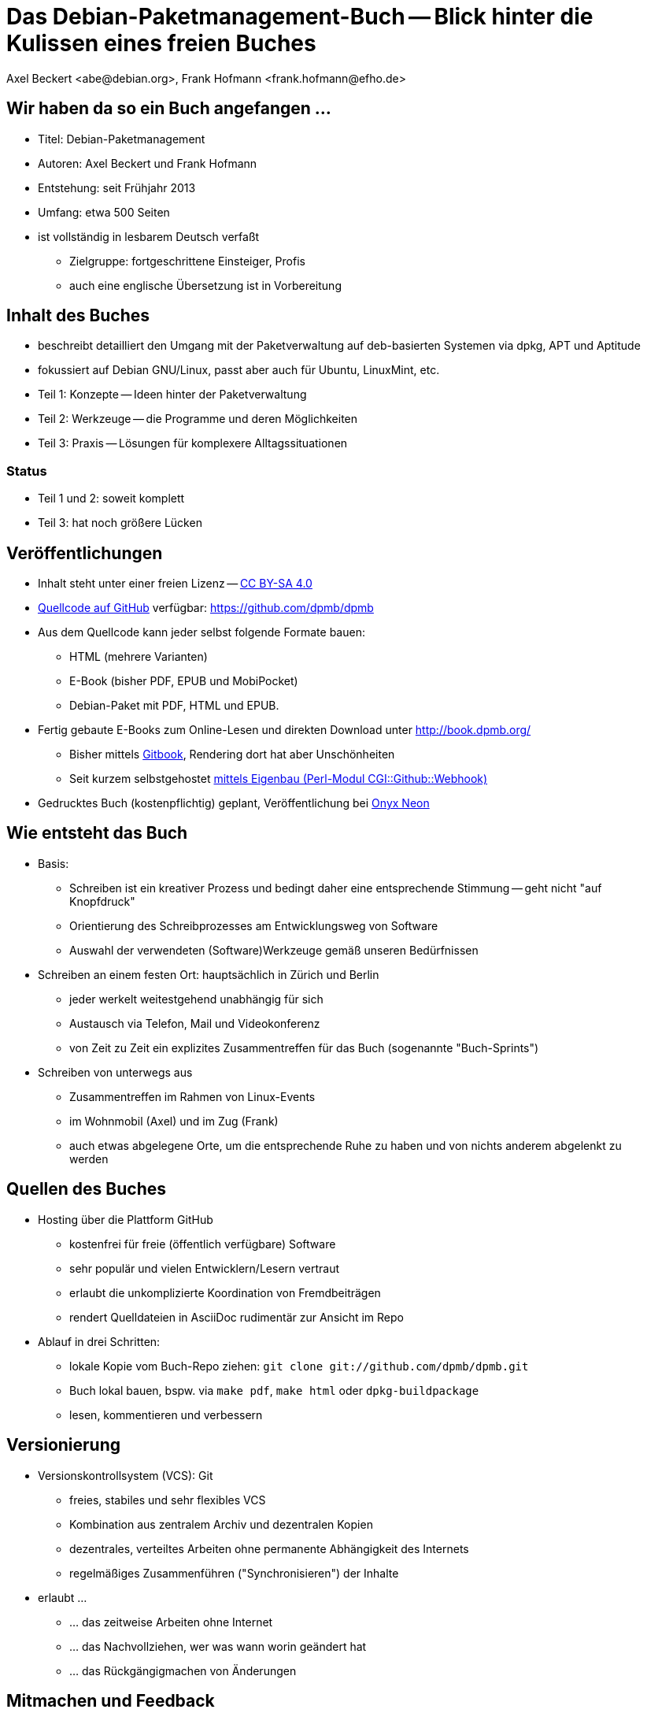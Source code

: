 Das Debian-Paketmanagement-Buch -- Blick hinter die Kulissen eines freien Buches
================================================================================
:author:    Axel Beckert <abe@debian.org>, Frank Hofmann <frank.hofmann@efho.de>
:backend:   slidy
:data-uri:  http://www.dpmb.org/
:max-width: 94%
:icons:

Wir haben da so ein Buch angefangen ...
---------------------------------------

* Titel: Debian-Paketmanagement
* Autoren: Axel Beckert und Frank Hofmann
* Entstehung: seit Frühjahr 2013
* Umfang: etwa 500 Seiten
* ist vollständig in lesbarem Deutsch verfaßt
** Zielgruppe: fortgeschrittene Einsteiger, Profis
** auch eine englische Übersetzung ist in Vorbereitung

Inhalt des Buches
-----------------

* beschreibt detailliert den Umgang mit der Paketverwaltung auf
  deb-basierten Systemen via dpkg, APT und Aptitude
* fokussiert auf Debian GNU/Linux, passt aber auch für Ubuntu, LinuxMint, etc.
* Teil 1: Konzepte -- Ideen hinter der Paketverwaltung
* Teil 2: Werkzeuge -- die Programme und deren Möglichkeiten
* Teil 3: Praxis -- Lösungen für komplexere Alltagssituationen

Status
~~~~~~

* Teil 1 und 2: soweit komplett
* Teil 3: hat noch größere Lücken

Veröffentlichungen
------------------

* Inhalt steht unter einer freien Lizenz --
  http://creativecommons.org/licenses/by-sa/4.0/[CC BY-SA 4.0]
* https://github.com/dpmb/dpmb[Quellcode auf GitHub] verfügbar: https://github.com/dpmb/dpmb
* Aus dem Quellcode kann jeder selbst folgende Formate bauen:
** HTML (mehrere Varianten)
** E-Book (bisher PDF, EPUB und MobiPocket)
** Debian-Paket mit PDF, HTML und EPUB.
* Fertig gebaute E-Books zum Online-Lesen und direkten Download unter http://book.dpmb.org/
** Bisher mittels https://www.gitbook.com/book/dpmb/dpmb/details[Gitbook], Rendering dort hat aber Unschönheiten
** Seit kurzem selbstgehostet https://github.com/xtaran/CGI-Github-Webhook[mittels Eigenbau (Perl-Modul CGI::Github::Webhook)]
* Gedrucktes Buch (kostenpflichtig) geplant, Veröffentlichung bei
  http://www.onyxneon.com/[Onyx Neon]

Wie entsteht das Buch
---------------------

* Basis: 
** Schreiben ist ein kreativer Prozess und bedingt daher eine
   entsprechende Stimmung -- geht nicht "auf Knopfdruck"
** Orientierung des Schreibprozesses am Entwicklungsweg von Software
** Auswahl der verwendeten (Software)Werkzeuge gemäß unseren Bedürfnissen

* Schreiben an einem festen Ort: hauptsächlich in Zürich und Berlin
** jeder werkelt weitestgehend unabhängig für sich
** Austausch via Telefon, Mail und Videokonferenz
** von Zeit zu Zeit ein explizites Zusammentreffen für das Buch
   (sogenannte "Buch-Sprints")

* Schreiben von unterwegs aus
** Zusammentreffen im Rahmen von Linux-Events
** im Wohnmobil (Axel) und im Zug (Frank)
** auch etwas abgelegene Orte, um die entsprechende Ruhe zu haben und
   von nichts anderem abgelenkt zu werden

Quellen des Buches
------------------

* Hosting über die Plattform GitHub
** kostenfrei für freie (öffentlich verfügbare) Software
** sehr populär und vielen Entwicklern/Lesern vertraut
** erlaubt die unkomplizierte Koordination von Fremdbeiträgen
** rendert Quelldateien in AsciiDoc rudimentär zur Ansicht im Repo

* Ablauf in drei Schritten:
** lokale Kopie vom Buch-Repo ziehen: `git clone git://github.com/dpmb/dpmb.git`
** Buch lokal bauen, bspw. via `make pdf`, `make html` oder `dpkg-buildpackage`
** lesen, kommentieren und verbessern

Versionierung
-------------

* Versionskontrollsystem (VCS): Git
** freies, stabiles und sehr flexibles VCS
** Kombination aus zentralem Archiv und dezentralen Kopien
** dezentrales, verteiltes Arbeiten ohne permanente Abhängigkeit des Internets
** regelmäßiges Zusammenführen ("Synchronisieren") der Inhalte

* erlaubt ... 
** ... das zeitweise Arbeiten ohne Internet
** ... das Nachvollziehen, wer was wann worin geändert hat
** ... das Rückgängigmachen von Änderungen

Mitmachen und Feedback
----------------------

* Mit GitHub-Konto: Per Pull-Request auf GitHub
.. Auf https://github.com/dpmb/dpmb oben rechts auf den "Fork"-Knopf
   klicken.
.. Änderungen machen und in das damit erstellte eigene GitHub-Repo
   des Buches einchecken:
*** Entweder das eigene GitHub-Repo lokal auschecken ("Repo klonen"),
    lokal Änderungen vornehmen, committen und wieder ins eigene
    GitHub-Repo pushen.
*** Oder einfach auf der Webseite Deines geforkten GitHub-Repos die
    Änderungen direkt via Browser vornehmen.
.. Webseite des eigenen Repos aufrufen (oder neu laden) und auf "Pull
   Request" klicken.
* Ohne GitHub-Konto: Patches per E-Mail einsenden
.. Lokale Kopie des Buch-Repos erzeugen: `git clone git://github.com/dpmb/dpmb.git`
.. Änderungen durchführen und in der lokalen Instanz einchecken.
.. Patch in Datei exportieren `git format-patch origin/master` und Datei an
   mailto:buch@dpmb.org[buch@dpmb.org] schicken.

* Wir schauen uns den Patch bzw. den Pull-Request an
** Entweder akzeptieren wir die Änderungen oder lehnen sie ab
** Falls akzeptiert, "mergen" wir den Pull-Request oder wenden den
   Patch mit `git am` an.

* Synchronisation der lokalen Kopien (`git pull`), damit alle
  Mitwirkenden wieder auf dem aktuellen Stand sind

Software
--------

* lokal
** Git als VCS
** Asciidoc als plattformunabhängige Auszeichnungssprache des
   Buchinhalts
*** `asciidoc` oder `asciidoctor` als primärer Parser
*** `a2x`, `dblatex` und `pdflatex` zum Erzeugen der PDFs
** Make zur Anstossen der Übersetzung in die Ausgabeformate
** Node.js und https://www.npmjs.com/package/gitbook[Gitbook
   (installiert via npm)] zum Debuggen, falls das Buch auf Gitbook
   nicht mehr baut.

* im Web
** GitHub zur Verwaltung, für Statistik, zur Koordination und für
   Benachrichtigungen
** https://travis-ci.org/dpmb/dpmb/builds[Travis-CI zum automatisches
   Testen, ob das Buch nach einem Commit noch baut], auch bei
   Pull-Requests.
** Gitbook zum automatischen Bauen der Online-Version und E-Books nach
   jedem `git push`.

Baustellen
----------

* Woran wir derzeit noch arbeiten:
** Feinschliff Teil 2 -- konsistente Wortwahl, Stichworte
** Vervollständigung von Teil 3 -- Inhalt
** Markup ans Rendering bei Gitbook anpassen.

* Wo wir noch Unterstützung brauchen:
** Praxisteil (Teil 3) -- Wir können nicht alle Szenarien nachbauen.
** Welche Probleme sind mit deb-Paketen und den Werkzeugen aufgetaucht,
   und wie wurde das Problem gelöst?


Von uns nicht genutzte Alternativen zur Veröffentlichung
--------------------------------------------------------

* https://leanpub.com/[Leanpub] (primär E-Books, auch kostenlose
  Bücher oder Zahl-was-Du-willst-Schema möglich)
* https://www.publi.de/[Epubli] (Print-on-Demand, aber auch
  Vorab-Druck auf Vorschuß des Autors; Buchpreisbindung in Dtl., gibt
  aber auch https://www.epubli.co.uk/[epubli.co.uk])
* http://www.lulu.com/[Lulu] (primär Print-on-Demand)
* http://www.bookbaby.com/[BookBaby] (E-Books und gedruckte Bücher)

Markdown im Vergleich zu AsciiDoc
---------------------------------

* Einfacher, aber auch weniger mächtig als Asciidoc
* Standard-Format für Bücher bei Leanpub und Gitbook

Varianten
~~~~~~~~~

* http://markua.com/[Markua] (zukünftiger Markdown-Dialekt speziell für Bücher von Leanpub)
* https://leanpub.com/help/manual[Leanpub Flavoured Markdown] (LFM; auf Bücher angepasster Markdown-Dialekt)
* https://help.github.com/articles/github-flavored-markdown/[GitHub Flavoured Markdown]
  (GFM; wird auch http://help.gitbook.com/format/markdown.html[von Gitbook verwendet])

Danke und Kontakt
-----------------

Danke fürs Interesse und Zuhören.

Feedback bitte an
~~~~~~~~~~~~~~~~~

* Per E-Mail an mailto:buch@dpmb.org[buch@dpmb.org]
* https://github.com/dpmb/dpmb/pulls[Via Pull Request auf GitHub]
* Axel oder Frank direkt

Links
~~~~~

* Webseite: http://www.dpmb.org/
* Lesen: http://book.dpmb.org/
* Quellcode: https://github.com/dpmb/dpmb
* Folien: https://github.com/dpmb/talks/blob/master/hinter-den-kulissen.adoc
